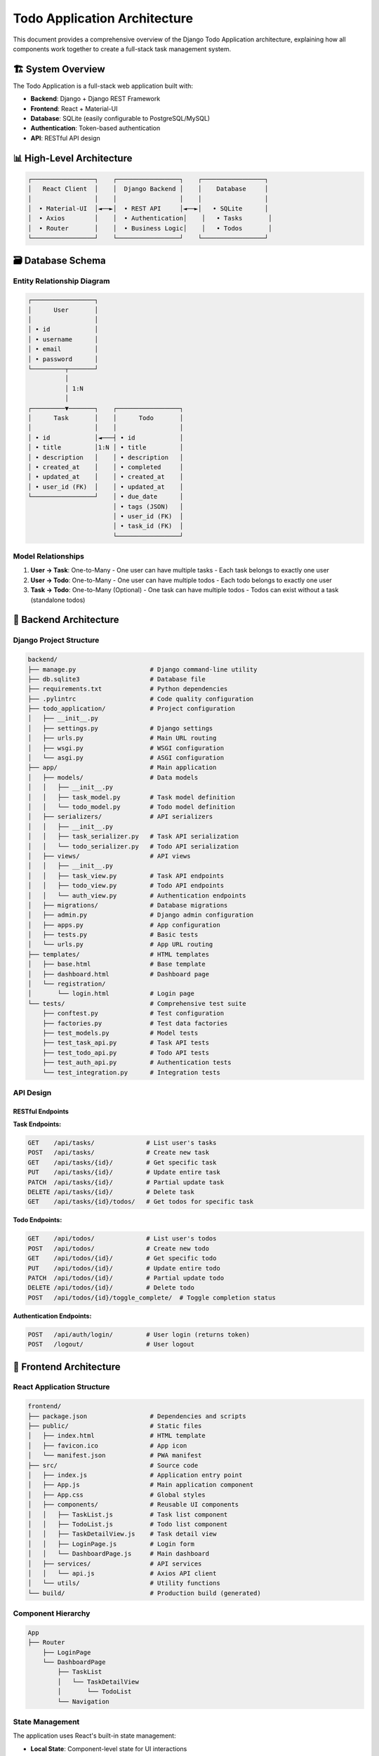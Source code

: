 ======================================
Todo Application Architecture
======================================

This document provides a comprehensive overview of the Django Todo Application architecture, explaining how all components work together to create a full-stack task management system.

🏗️ System Overview
==================

The Todo Application is a full-stack web application built with:

* **Backend**: Django + Django REST Framework
* **Frontend**: React + Material-UI
* **Database**: SQLite (easily configurable to PostgreSQL/MySQL)
* **Authentication**: Token-based authentication
* **API**: RESTful API design

📊 High-Level Architecture
==========================

.. code-block:: text

    ┌─────────────────┐    ┌─────────────────┐    ┌─────────────────┐
    │   React Client  │    │  Django Backend │    │    Database     │
    │                 │    │                 │    │                 │
    │  • Material-UI  │◄──►│  • REST API     │◄──►│   • SQLite      │
    │  • Axios        │    │  • Authentication│    │   • Tasks       │
    │  • Router       │    │  • Business Logic│    │   • Todos       │
    └─────────────────┘    └─────────────────┘    └─────────────────┘

🗃️ Database Schema
==================

Entity Relationship Diagram
---------------------------

.. code-block:: text

    ┌─────────────────┐
    │      User       │
    │                 │
    │ • id            │
    │ • username      │
    │ • email         │
    │ • password      │
    └─────────┬───────┘
              │
              │ 1:N
              │
    ┌─────────▼───────┐    ┌─────────────────┐
    │      Task       │    │      Todo       │
    │                 │    │                 │
    │ • id            │◄───┤ • id            │
    │ • title         │1:N │ • title         │
    │ • description   │    │ • description   │
    │ • created_at    │    │ • completed     │
    │ • updated_at    │    │ • created_at    │
    │ • user_id (FK)  │    │ • updated_at    │
    └─────────────────┘    │ • due_date      │
                           │ • tags (JSON)   │
                           │ • user_id (FK)  │
                           │ • task_id (FK)  │
                           └─────────────────┘

Model Relationships
-------------------

1. **User → Task**: One-to-Many
   - One user can have multiple tasks
   - Each task belongs to exactly one user

2. **User → Todo**: One-to-Many
   - One user can have multiple todos
   - Each todo belongs to exactly one user

3. **Task → Todo**: One-to-Many (Optional)
   - One task can have multiple todos
   - Todos can exist without a task (standalone todos)

🔧 Backend Architecture
=======================

Django Project Structure
------------------------

.. code-block:: text

    backend/
    ├── manage.py                    # Django command-line utility
    ├── db.sqlite3                   # Database file
    ├── requirements.txt             # Python dependencies
    ├── .pylintrc                    # Code quality configuration
    ├── todo_application/            # Project configuration
    │   ├── __init__.py
    │   ├── settings.py              # Django settings
    │   ├── urls.py                  # Main URL routing
    │   ├── wsgi.py                  # WSGI configuration
    │   └── asgi.py                  # ASGI configuration
    ├── app/                         # Main application
    │   ├── models/                  # Data models
    │   │   ├── __init__.py
    │   │   ├── task_model.py        # Task model definition
    │   │   └── todo_model.py        # Todo model definition
    │   ├── serializers/             # API serializers
    │   │   ├── __init__.py
    │   │   ├── task_serializer.py   # Task API serialization
    │   │   └── todo_serializer.py   # Todo API serialization
    │   ├── views/                   # API views
    │   │   ├── __init__.py
    │   │   ├── task_view.py         # Task API endpoints
    │   │   ├── todo_view.py         # Todo API endpoints
    │   │   └── auth_view.py         # Authentication endpoints
    │   ├── migrations/              # Database migrations
    │   ├── admin.py                 # Django admin configuration
    │   ├── apps.py                  # App configuration
    │   ├── tests.py                 # Basic tests
    │   └── urls.py                  # App URL routing
    ├── templates/                   # HTML templates
    │   ├── base.html                # Base template
    │   ├── dashboard.html           # Dashboard page
    │   └── registration/
    │       └── login.html           # Login page
    └── tests/                       # Comprehensive test suite
        ├── conftest.py              # Test configuration
        ├── factories.py             # Test data factories
        ├── test_models.py           # Model tests
        ├── test_task_api.py         # Task API tests
        ├── test_todo_api.py         # Todo API tests
        ├── test_auth_api.py         # Authentication tests
        └── test_integration.py      # Integration tests

API Design
----------

RESTful Endpoints
~~~~~~~~~~~~~~~~~

**Task Endpoints:**

.. code-block:: text

    GET    /api/tasks/              # List user's tasks
    POST   /api/tasks/              # Create new task
    GET    /api/tasks/{id}/         # Get specific task
    PUT    /api/tasks/{id}/         # Update entire task
    PATCH  /api/tasks/{id}/         # Partial update task
    DELETE /api/tasks/{id}/         # Delete task
    GET    /api/tasks/{id}/todos/   # Get todos for specific task

**Todo Endpoints:**

.. code-block:: text

    GET    /api/todos/              # List user's todos
    POST   /api/todos/              # Create new todo
    GET    /api/todos/{id}/         # Get specific todo
    PUT    /api/todos/{id}/         # Update entire todo
    PATCH  /api/todos/{id}/         # Partial update todo
    DELETE /api/todos/{id}/         # Delete todo
    POST   /api/todos/{id}/toggle_complete/  # Toggle completion status

**Authentication Endpoints:**

.. code-block:: text

    POST   /api/auth/login/         # User login (returns token)
    POST   /logout/                 # User logout

🎨 Frontend Architecture
========================

React Application Structure
---------------------------

.. code-block:: text

    frontend/
    ├── package.json                 # Dependencies and scripts
    ├── public/                      # Static files
    │   ├── index.html               # HTML template
    │   ├── favicon.ico              # App icon
    │   └── manifest.json            # PWA manifest
    ├── src/                         # Source code
    │   ├── index.js                 # Application entry point
    │   ├── App.js                   # Main application component
    │   ├── App.css                  # Global styles
    │   ├── components/              # Reusable UI components
    │   │   ├── TaskList.js          # Task list component
    │   │   ├── TodoList.js          # Todo list component
    │   │   ├── TaskDetailView.js    # Task detail view
    │   │   ├── LoginPage.js         # Login form
    │   │   └── DashboardPage.js     # Main dashboard
    │   ├── services/                # API services
    │   │   └── api.js               # Axios API client
    │   └── utils/                   # Utility functions
    └── build/                       # Production build (generated)

Component Hierarchy
-------------------

.. code-block:: text

    App
    ├── Router
        ├── LoginPage
        └── DashboardPage
            ├── TaskList
            │   └── TaskDetailView
            │       └── TodoList
            └── Navigation

State Management
---------------

The application uses React's built-in state management:

* **Local State**: Component-level state for UI interactions
* **Lifted State**: Shared state moved to parent components
* **Context**: Authentication state shared across components

.. code-block:: javascript

    // Authentication Context
    const AuthContext = createContext();

    export const AuthProvider = ({ children }) => {
      const [user, setUser] = useState(null);
      const [token, setToken] = useState(localStorage.getItem('token'));
      
      return (
        <AuthContext.Provider value={{ user, token, setUser, setToken }}>
          {children}
        </AuthContext.Provider>
      );
    };

🔄 Data Flow
============

1. User Authentication Flow
---------------------------

.. code-block:: text

    1. User enters credentials → LoginPage
    2. LoginPage calls API → /api/auth/login/
    3. Backend validates → Returns token + user info
    4. Frontend stores token → localStorage
    5. Frontend redirects → Dashboard
    6. All subsequent API calls → Include Authorization header

2. Task Management Flow
-----------------------

.. code-block:: text

    1. User creates task → TaskList component
    2. Component calls API → POST /api/tasks/
    3. Backend creates task → Associates with user
    4. Backend returns data → New task object
    5. Frontend updates state → Refreshes task list
    6. User sees new task → Immediately in UI

3. Todo Operations Flow
-----------------------

.. code-block:: text

    1. User toggles todo → TodoList component
    2. Component calls API → POST /api/todos/{id}/toggle_complete/
    3. Backend updates status → Saves to database
    4. Backend returns new status → { completed: true }
    5. Frontend updates state → Updates checkbox
    6. UI reflects change → Immediate feedback

🔐 Security Architecture
========================

Authentication
--------------

* **Token-based**: Django REST Framework Token Authentication
* **Stateless**: No server-side session storage
* **Secure Storage**: Tokens stored in localStorage (consider httpOnly cookies for production)

Authorization
-------------

* **User Isolation**: Users can only access their own data
* **Queryset Filtering**: All API views filter by ``request.user``
* **Permission Classes**: ``IsAuthenticated`` required for all API endpoints

CORS Configuration
------------------

.. code-block:: python

    # settings.py
    CORS_ALLOWED_ORIGINS = [
        "http://localhost:3000",  # React development server
        "http://127.0.0.1:3000",
    ]

    CORS_ALLOW_CREDENTIALS = True

🧪 Testing Strategy
==================

Backend Testing
---------------

1. **Model Tests**: Validate model behavior and relationships
2. **API Tests**: Test all endpoints with various scenarios
3. **Authentication Tests**: Verify security and permissions
4. **Integration Tests**: Test complete workflows

Test Coverage Areas
-------------------

* ✅ User authentication and authorization
* ✅ CRUD operations for tasks and todos
* ✅ Data validation and error handling
* ✅ User data isolation
* ✅ Edge cases and error conditions

Testing Tools
-------------

* **Django TestCase**: For model and basic view tests
* **DRF APITestCase**: For API endpoint testing
* **Factory Boy**: For generating test data
* **Pytest**: For advanced testing features

🚀 Deployment Architecture
==========================

Production Setup
----------------

.. code-block:: text

    ┌─────────────────┐    ┌─────────────────┐    ┌─────────────────┐
    │   Nginx         │    │   Django App    │    │   PostgreSQL    │
    │   (Static Files)│    │   (Gunicorn)    │    │   (Database)    │
    │   (Reverse      │◄──►│                 │◄──►│                 │
    │    Proxy)       │    │                 │    │                 │
    └─────────────────┘    └─────────────────┘    └─────────────────┘

Environment Configuration
-------------------------

.. code-block:: python

    # Production settings
    DEBUG = False
    ALLOWED_HOSTS = ['yourdomain.com']
    DATABASES = {
        'default': {
            'ENGINE': 'django.db.backends.postgresql',
            'NAME': os.environ.get('DB_NAME'),
            'USER': os.environ.get('DB_USER'),
            'PASSWORD': os.environ.get('DB_PASSWORD'),
            'HOST': os.environ.get('DB_HOST'),
            'PORT': os.environ.get('DB_PORT'),
        }
    }

🔗 Resources
============

* 📚 `Django Documentation <https://docs.djangoproject.com/>`_
* 🚀 `Django REST Framework <https://www.django-rest-framework.org/>`_
* ⚛️ `React Documentation <https://reactjs.org/docs/>`_
* 🎨 `Material-UI <https://mui.com/>`_

---

This architecture provides a solid foundation for a modern, scalable web application with clear separation of concerns and robust security practices! 🏗️
